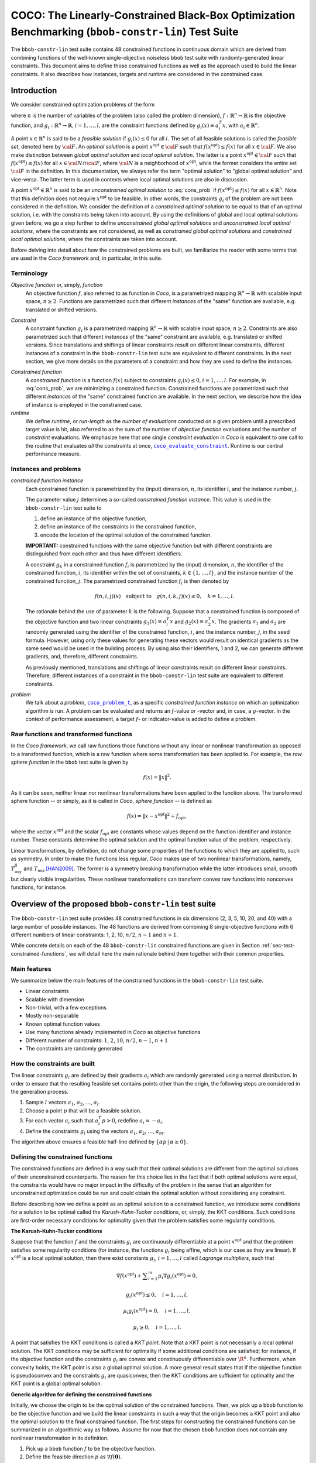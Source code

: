 .. title:: COCO: The Linearly-Constrained Black-Box Optimization Benchmarking (bbob-constr-lin) Test Suite

$$$$$$$$$$$$$$$$$$$$$$$$$$$$$$$$$$$$$$$$$$$$$$$$$$$$$$$$$$$$$$$$$$$$$$$$$$$$$$$$$$$$$$$$$$$$$$$$$$$
COCO: The Linearly-Constrained Black-Box Optimization Benchmarking (``bbob-constr-lin``) Test Suite
$$$$$$$$$$$$$$$$$$$$$$$$$$$$$$$$$$$$$$$$$$$$$$$$$$$$$$$$$$$$$$$$$$$$$$$$$$$$$$$$$$$$$$$$$$$$$$$$$$$     

.. the next two lines are necessary in LaTeX. They will be automatically 
  replaced to put away the \chapter level as ??? and let the "current" level
  become \section. 

.. CHAPTERTITLE
.. CHAPTERUNDERLINE

.. |
.. |
.. .. sectnum::
  :depth: 3
  

  :numbered:
.. .. contents:: Table of Contents
  :depth: 2
.. |
.. |

.. raw:: latex

  % \tableofcontents TOC is automatic with sphinx and moved behind abstract by swap...py
  \begin{abstract}

The ``bbob-constr-lin`` test suite contains 48 constrained functions in continuous domain 
which are derived from combining functions of the well-known single-objective noiseless
``bbob`` test suite with randomly-generated linear constraints. This document aims to define 
those constrained functions as well as the approach used to build the linear constraints. 
It also describes how instances, targets and runtime are considered in the constrained case.

.. Dimo: since the constraints are not fully linear, I would at least mention in a footnote here
   that local pertubations are made to those linear constraints in some cases

.. raw:: latex

  \end{abstract}
  \newpage





.. _COCO: https://github.com/numbbo/coco
.. _COCOold: http://coco.gforge.inria.fr
.. |coco_problem_t| replace:: 
  ``coco_problem_t``
.. _coco_problem_t: http://numbbo.github.io/coco-doc/C/coco_8h.html#a408ba01b98c78bf5be3df36562d99478

.. |coco_evaluate_constraint| replace:: 
  ``coco_evaluate_constraint``
.. _coco_evaluate_constraint: 
  http://numbbo.github.io/coco-doc/C/coco_8h.html#ab5cce904e394349ec1be1bcdc35967fa

.. |f| replace:: :math:`f`
.. |g| replace:: :math:`g`

.. summarizing the state-of-the-art in linearly-constrained black-box benchmarking, 
.. and at providing a simple tutorial on how to use these functions for actual benchmarking within the Coco framework.

.. .. Note::
  
  For the time being, this documentation is under development and might not 
  contain all final data.


.. #################################################################################
.. #################################################################################
.. #################################################################################

.. _sec-introduction:

Introduction
============
We consider constrained optimization problems of the form

.. math:: 
   :nowrap:
   :label: cons_prob

   \begin{eqnarray*}
   \begin{array}{rcl}
   \displaystyle\min_{x \in \mathbb{R}^n} & f(x) & \\
          \textrm{s.t.:} & g_i(x) \leq 0, & i = 1, \ldots, l,\\
   \end{array}
   \end{eqnarray*}

where :math:`n` is the number of variables of the problem (also called
the problem dimension), :math:`f: \mathbb{R}^n \rightarrow \mathbb{R}`
is the objective function, and :math:`g_i: \mathbb{R}^n \rightarrow \mathbb{R}`, :math:`i = 1, \ldots, l`, 
are the constraint functions defined by :math:`g_i(x) \equiv a_i^T x`, with :math:`a_i \in \mathbb{R}^{n}`.

.. Dimo: why do you use :math:`\equiv` instead of a simple :mathL`=` here? What is the interpretation of it?

A point :math:`x \in \mathbb{R}^n` is said to be a *feasible solution* if :math:`g_i(x) \leq 0` for all :math:`i`.
The set of all feasible solutions is called the *feasible set*, denoted here by :math:`\cal F`. An *optimal
solution* is a point :math:`x^{\textrm{opt}} \in \cal F` such that :math:`f(x^{\textrm{opt}}) \leq f(x)` for all :math:`x \in \cal F`. 
We also make distinction between *global optimal solution* and *local optimal solution*.
The latter is a point :math:`x^{\textrm{opt}} \in \cal F` such that :math:`f(x^{\textrm{opt}}) \leq f(x)` for all :math:`x \in \cal N \cap \cal F`, 
where :math:`\cal N` is a neighborhood of :math:`x^{\textrm{opt}}`, while the former considers the entire set :math:`\cal F` in the definition. 
In this documentation, we always refer the term "optimal solution" to "global optimal solution" and vice-versa. The latter term is used
in contexts where local optimal solutions are also in discussion.

A point :math:`x^{\textrm{opt}} \in \mathbb{R}^n` is said to be an *unconstrained optimal solution* to :eq:`cons_prob` if :math:`f(x^{\textrm{opt}}) \leq f(x)` 
for all :math:`x \in \mathbb{R}^n`. Note that this definition does not require :math:`x^{\textrm{opt}}` to be feasible. In other words,
the constraints :math:`g_i` of the problem are not been considered in the definition. We consider the definition of a *constrained optimal solution* to be equal to that of an optimal solution, i.e. with the constraints being taken into account. By using
the definitions of global and local optimal solutions given before, we go a step further to define *unconstrained global optimal solutions* and *unconstrained local optimal solutions*, where the constraints are not considered, as well as *constrained global optimal solutions* and *constrained local optimal solutions*, where the constraints are taken into account.

Before delving into detail about how the constrained problems are built, we familiarize the reader with some terms that are used in the `Coco framework` and, in particular, in this suite.

.. Dimo: please use COCO_ instead of `Coco framework` everywhere as in other existing Coco documentations to keep consistency

.. _COCO: https://github.com/numbbo/coco

.. |n| replace:: :math:`n`
.. |m| replace:: :math:`m`
.. |theta| replace:: :math:`\theta`
.. |i| replace:: :math:`i`
.. |j| replace:: :math:`j`
.. |k| replace:: :math:`k`
.. |t| replace:: :math:`t`
.. |fi| replace:: :math:`f_i`

Terminology
-----------

*Objective function* or, simply, *function*
  An objective function :math:`f`, also referred to as function in `Coco`, is a parametrized mapping
  :math:`\mathbb{R}^n\to\mathbb{R}` with scalable input space, :math:`n\ge2`.
  Functions are parametrized such that different *instances* of the
  "same" function are available, e.g. translated or shifted versions. 

.. Dimo: is there a difference between shifting and translation? (check throughout the document)
  
*Constraint*
  A constraint function :math:`g_i` is a parametrized mapping
  :math:`\mathbb{R}^n\to\mathbb{R}` with scalable input space, :math:`n\ge2`.
  Constraints are also parametrized such that different *instances* of the
  "same" constraint are available, e.g. translated or shifted versions. 
  Since translations and shiftings of linear constraints result on different
  linear constraints, different instances of a constraint in the ``bbob-constr-lin``
  test suite are equivalent to different constraints. In the next section,
  we give more details on the parameters of a constraint and how they are used
  to define the instances.
  
.. Dimo: `result on` should be `result in` (check throughout the document)
.. Dimo: `different ... are equivalent to different` sounds a bit strange to me


*Constrained function*
  A *constrained function* is a function :math:`f(x)` subject to constraints 
  :math:`g_i(x)\leq 0`, :math:`i=1,\ldots,l`. For example, in :eq:`cons_prob`, we are minimizing a constrained function. 
  Constrained functions are parametrized such that different *instances* of the
  "same" constrained function are available. In the next section, we describe
  how the idea of instance is employed in the constrained case.
  
*runtime*
  We define *runtime*, or *run-length* as the *number of
  evaluations* conducted on a given problem until a prescribed target value is
  hit, also referred to as the sum of the number of *objective function* evaluations 
  and the number of *constraint* evaluations. We emphasize here that one single 
  *constraint evaluation* in `Coco` is equivalent to one call to the routine that 
  evaluates *all* the constraints at once, 
  |coco_evaluate_constraint|_. Runtime is our central performance measure.

.. Dimo: is it clear that with `a presribed target value`, we always mean `target *function* value`?
  
.. _subsec-instances-and-problems:

Instances and problems
----------------------

*constrained function instance*
  Each constrained function is parametrized by the (input) dimension, |n|, its identifier |i|, 
  and the instance number, |j|.

  The parameter value |j| determines a so-called *constrained function 
  instance*. This value is used in the ``bbob-constr-lin`` test suite to 

  (1) define an instance of the objective function,
  (2) define an instance of the constraints in the constrained function,
  (3) encode the location of the optimal solution of the constrained function.

  **IMPORTANT:** constrained functions with the same objective function but with different constraints are 
  distinguished from each other and thus have different identifiers.

  A constraint :math:`g_k` in a constrained function :math:`f_i` is parametrized by the (input) 
  dimension, |n|, the identifier of the constrained function, |i|, its identifier within the 
  set of constraints, :math:`k\in\{1,\ldots,l\}`, and the instance number of the constrained 
  function, |j|. The parametrized constrained function :math:`f_i` is then denoted by

  .. math::

    f(n, i, j)(x) \quad \textrm{subject to}\quad g(n, i, k, j)(x) \leq 0, \quad k = 1, \ldots, l.

  The rationale behind the use of parameter |k| is the following. Suppose that a constrained function
  is composed of the objective function and two linear constraints :math:`g_1(x) \equiv a_i^T x` and 
  :math:`g_2(x) \equiv a_2^T x`. The gradients :math:`a_1` and :math:`a_2` are randomly generated
  using the identifier of the constrained function, |i|, and the instance number, |j|, in the seed
  formula. However, using only these values for generating these vectors would result on
  identical gradients as the same seed would be used in the building process. By using also their identifiers, 
  1 and 2, we can generate different gradients, and, therefore, different constraints.

  As previously mentioned, translations and shiftings of linear constraints result on different
  linear constraints. Therefore, different instances of a constraint in the ``bbob-constr-lin``
  test suite are equivalent to different constraints.

*problem*
  We talk about a *problem*, |coco_problem_t|_, as a specific *constrained function instance* 
  on which an optimization algorithm is run. 
  A problem
  can be evaluated and returns an |f|-value or -vector and, in case,
  a |g|-vector. 
  In the context of performance assessment, a target :math:`f`- or
  indicator-value is added to define a problem. 

.. Dimo: while the text stays correct, I wonder whether we should not take out the f-vector and indicator-value
   here, because this specific test suite will not have multiple objective functions
  
.. _subsec-raw-and-transformed-functions:

Raw functions and transformed functions
---------------------------------------

In the `Coco framework`, we call raw functions those functions without any linear or nonlinear transformation as opposed to a transformed function, which is a raw function where some transformation has been applied to. For example, the *raw sphere function* in the ``bbob`` test suite is given by

.. math::

  f(x) = \| x \|^2.

As it can be seen, neither linear nor nonlinear transformations have been applied to the function above. The transformed sphere function -- or simply, as it is called in `Coco`, *sphere function* -- is defined as

.. math::

  f(x) = \|x-x^{\textrm{opt}}\|^2 + f_{\textrm{opt}},

where the vector :math:`x^{\textrm{opt}}` and the scalar :math:`f_{\textrm{opt}}` are constants whose values depend on the function identifier and instance number. These constants determine the optimal solution and the optimal function value of the problem, respectively.

Linear transformations, by definition, do not change some properties of the functions to which they are applied to, such as symmetry. In order to make the functions less regular, `Coco` makes use of two nonlinear transformations, namely, :math:`T_{\textrm{asy}}^{\beta}` and :math:`T_{\textrm{osz}}` [HAN2009]_. The former is a symmetry breaking transformation while the latter introduces small, smooth but clearly visible irregularities. These nonlinear transformations can transform convex raw functions into nonconvex functions, for instance.

.. _sec-overview-test-suite:

Overview of the proposed ``bbob-constr-lin`` test suite
=======================================================

The ``bbob-constr-lin`` test suite provides 48 constrained functions in six
dimensions (2, 3, 5, 10, 20, and 40) with a large number of possible instances. 
The 48 functions are derived from combining 8 single-objective functions 
with 6 different numbers of linear constraints: 1, 2, 10, :math:`n/2`, :math:`n-1`
and :math:`n+1`.

.. Dimo: why *large*? Don't we provide (countable) infinitely many instances?

.. Dimo: Aren't the 8 single-objective functions from the `bbob` suite? If yes, we should probably mention it here



While concrete details on each of
the 48 ``bbob-constr-lin`` constrained functions are given in Section
:ref:`sec-test-constrained-functions`, we will detail here the main rationale behind
them together with their common properties.

.. _subsec-main-features:

Main features
-------------

We summarize below the main features of the constrained functions in the ``bbob-constr-lin`` test suite.

* Linear constraints
  
* Scalable with dimension

* Non-trivial, with a few exceptions
  
* Mostly non-separable
  
* Known optimal function values

* Use many functions already implemented in `Coco` as objective functions

* Different number of constraints: :math:`1`, :math:`2`, :math:`10`, :math:`n/2`, :math:`n-1`, :math:`n+1`

* The constraints are randomly generated

.. Dimo: Again, if the objective functions are coming directly from the `bbob` suite, we should mention it here. The phrasing in `Use many functions already implemented in `Coco` as objective functions` reads a bit odd to me.
.. Dimo: `Linear constraints` should probably become `Linear constraints with local non-linear transformations` or something similar

.. _subsec-how-cons-are-built:

How the constraints are built
-----------------------------

The linear constraints :math:`g_i` are defined by their gradients :math:`a_i` which are randomly generated using a normal distribution.
In order to ensure that the resulting feasible set contains points other than the origin, the following steps are considered in the generation process.
  
1) Sample :math:`l` vectors :math:`a_1`, :math:`a_2`, :math:`\ldots`, :math:`a_l`.

2) Choose a point :math:`p` that will be a feasible solution.

3) For each vector :math:`a_i` such that :math:`a_i^T p > 0`, redefine :math:`a_i = -a_i`.

4) Define the constraints :math:`g_i` using the vectors :math:`a_1`, :math:`a_2`, :math:`\ldots`, :math:`a_m`.

The algorithm above ensures a feasible half-line defined by :math:`\{\alpha p\,|\,\alpha\geq0\}`.

.. _subsec-defining-the-constrained-functions:

Defining the constrained functions
----------------------------------

The constrained functions are defined in a way such that their optimal solutions are different from the optimal solutions of their unconstrained counterparts. The reason for this choice lies in the fact that if both optimal solutions were equal, the constraints would have no major impact in the difficulty of the problem in the sense that an algorithm for unconstrained optimization could be run and could obtain the optimal solution without considering any constraint.

Before describing how we define a point as an optimal solution to a constrained function, we introduce some conditions for a solution to be optimal called the *Karush-Kuhn-Tucker* conditions, or, simply, the KKT conditions. Such conditions are first-order necessary conditions for optimality given that the problem satisfies some regularity conditions. 

.. Dimo: add a reference here?

**The Karush-Kuhn-Tucker conditions**

Suppose that the function :math:`f` and the constraints :math:`g_i` are continuously differentiable at a point :math:`x^{\textrm{opt}}` and that the problem satisfies some regularity conditions (for instance, the functions :math:`g_i` being affine, which is our case as they are linear). If :math:`x^{\textrm{opt}}` is a local optimal solution, then there exist constants :math:`\mu_i`, :math:`i=1,\ldots,l` called *Lagrange multipliers*, such that

.. Dimo: do all functions in this suite satisfy the conditions (if I understood correctly, not all constraints are affine in our case)?


.. math::
  
  \nabla f(x^{\textrm{opt}}) + \displaystyle\sum_{i=1}^m \mu_i \nabla g_i(x^{\textrm{opt}}) = 0, 

  g_i(x^{\textrm{opt}}) \leq 0, \quad i = 1, \ldots, l,

  \mu_i g_i(x^{\textrm{opt}}) = 0, \quad i = 1, \ldots, l,

  \mu_i \geq 0, \quad i = 1, \ldots, l.

.. Dimo: shall we change the notation to :math:`\lambda_i` for the Lagrange multipliers to follow the most standard notation?
  
A point that satisfies the KKT conditions is called a *KKT point*. Note that a KKT point is not necessarily a local optimal solution. The KKT conditions may be sufficient for optimality if some additional conditions are satisfied; for instance, if the objective function and the constraints :math:`g_i` are convex and constinuously differentiable over :math:`\R^n`. Furthermore, when convexity holds, the KKT point is also a global optimal solution. A more general result states that if the objective function is pseudoconvex and the constraints :math:`g_i` are quasiconvex, then the KKT conditions are sufficient for optimality and the KKT point is a global optimal solution. 

.. Dimo: also add a citation here?

**Generic algorithm for defining the constrained functions**

Initially, we choose the origin to be the optimal solution of the constrained functions. Then, we pick up a ``bbob`` function to be the objective function and we build the linear constraints in such a way that the origin becomes a KKT point and also the optimal solution to the final constrained function. The first steps for constructing the constrained functions can be summarized in an algorithmic way as follows. Assume for now that the chosen ``bbob`` function does not contain any nonlinear transformation in its definition.

.. Dimo: we never talk about `a ``bbob`` function` before: this should be fixed

1. Pick up a ``bbob`` function :math:`f` to be the objective function.

2. Define the feasible direction :math:`p` as :math:`\nabla f(\mathbf{0})`.

.. Dimo: We  might not be able to compute :math:`\nabla f` analytically for any ``bbob`` function. What do we do in this case?


3. Define the first constraint function :math:`g_1(x)` by setting its gradient to :math:`a_1 = -p`.

4. Generate the other constraints randomly using a normal distribution while making sure that :math:`p` remains feasible for each one.

The point :math:`p=\nabla f(\mathbf{0})` defined in Step 2 is used in the definition of the first linear constraint in Step 3 and also to guarantee that the feasible set has more points than just the origin in Step 4 (see Subsection :ref:`subsec-how-cons-are-built`). By setting the Lagrange multipliers :math:`\mu_1 = 1` and :math:`\mu_i = 0` for :math:`i=2,\ldots,l`, we have that all the KKT conditions are satisfied at the origin, which makes it a KKT point. We give below an example of the definition of a constrained function with two figures. The figure on the left shows the Steps 1 to 3 while the one on the right shows the final constrained function. The dashed lines form the boundary of the feasible set :math:`\cal F` in each figure. Note that the point :math:`p` remains feasible after the addition of other linear constraintes in the figure on the right.

.. Dimo: The figures shall we references directly, otherwise, we might get into troubles in the LaTeX/PDF output!

.. |logo1| image:: _figs/defining_a_constrained_function.png
   :width: 100%
   :align: middle

.. _fig-res-cons-func:

.. |logo2| image:: _figs/final_constrained_function.png
   :width: 100%
   :align: middle

+---------+---------+
| |logo1| | |logo2| |
+---------+---------+

.. Dimo: caption missing

Seven out of the eight objective functions, composing the constrained functions in ``bbob-constr-lin``, are convex or pseudoconvex without considering the nonlinear transformations, which together with the fact that every linear constraint is also quasiconvex implies that a KKT point is also a global optimal solution to these constrained functions. The exception is the Rastrigin function, which is handled differently and detailed below.

If the ``bbob`` function, chosen in Step 2, includes nonlinear transformations, the algorithm above cannot ensure that the origin is the optimal solution due to the lack of pseudoconvexity of the objective function, which was used to guarantee the sufficiency of the KKT conditions for optimality. To solve this issue, we add a new step between Step 1 and Step 2 where we remove the nonlinear transformations applied to the search space in the ``bbob`` function. The nonlinear transformations are applied to the whole constrained function (:math:`f` and :math:`g_i`) only after the constraints have been built and the origin has been defined as the optimal solution. As we show in the Subsection :ref:`subsec-applying-nonlinear-transformations`, the application of the `Coco` nonlinear transformations to a constrained function, the optimal solution of which is at the origin, does not change its optimal solution. 

The final generic algorithm for defining the constrained functions is given below. As it can be seen, we also added a new step to move the optimal solution away from the origin in the end.

1. Pick up a ``bbob`` function :math:`f` to be the objective function.

2. Remove possible nonlinear transformations from :math:`f`.

3. Define the feasible direction :math:`p` as :math:`\nabla f(\mathbf{0})`.

4. Define the first constraint function :math:`g_1(x)` by setting its gradient to :math:`a_1 = -p`.

5. Generate the other constraints randomly using a normal distribution while making sure that :math:`p` remais feasible for each one.

6. Apply to the whole constrained function (objective function + constraints) the nonlinear transformations that were removed from the objective function in Step 2.

7. Choose a random point :math:`x^{\textrm{opt}}` and move the optimal solution away from the origin by translating the constrained function (objective function + constraints) by :math:`-x^{\textrm{opt}}`.

**Defining the constrained Rastrigin function**

The process described before works for all the constrained functions in the current test suite except the one involving the Rastrigin function as it is a multimodal function. Its definition in ``bbob-constr-lin`` differs from that in the ``bbob`` test suite, being given here by

.. math::
   :label: rastrigin
   :nowrap:

   \begin{eqnarray*}
   \begin{array}{rc}
                          & f(x) = 10\bigg(n - \displaystyle\sum_{i=1}^{n}\cos(2\pi z_i) \bigg) + \|z\|^2 + f_{\textrm{opt}} \\
      \textrm{subject to} & g_i(v) \leq 0, \quad i = 1, \ldots, l,\\
   \end{array}
   \end{eqnarray*}

where :math:`v = T_{\textrm{asy}}^{0.2}(T_{\textrm{osz}}(x - x^{\textrm{opt}}))` and :math:`z = v-x^{\textrm{shift}}`. Without the nonlinear transformations and the translation by :math:`-x^{\textrm{opt}}`, it becomes

.. Dimo: the transformations used here should be either defined or a reference to the `bbob` function definitions is needed!

.. math::
   :label: rastrigin2
   :nowrap:

   \begin{eqnarray*}
   \begin{array}{rcl}
                         & f(x) = 10\bigg(n - \displaystyle\sum_{i=1}^{n}\cos\Big(2\pi (x_i-x^{\textrm{shift}}_i)\Big) \bigg) + \|x-x^{\textrm{shift}}\|^2 + f_{\textrm{opt}} \\
          \textrm{subject to} & g_i(x) \leq 0, \quad i = 1, \ldots, l.\\
   \end{array}
   \end{eqnarray*}

Differently from the other 7 constrained functions, :eq:`rastrigin2` does not have a pseudoconvex objective function. Therefore, we define the optimal solution in this case in a different manner. We first set the constant vector :math:`x^{\textrm{shift}}=(-1,\ldots,-1)^T`. We then obtain a Rastrigin function whose unconstrained global optimal solution is at :math:`x^{\textrm{shift}}=(-1,\ldots,-1)^T`. By defintion, such a function contains many local optimal solution which are (approximately) located on the :math:`n`-dimensional integer lattice :math:`\mathbb{Z}^n` translated by :math:`-x^{\textrm{shift}}`.

Due to the translation of the objective function by :math:`-x^{\textrm{shift}}`, the origin is no more the unconstrained global optimal solution, but an unconstrained local optimal solution. In order to make it the constrained global optimal solution, we add a linear constraint function :math:`g_1(x) \equiv a_1^T x` whose gradient is given by :math:`a_1 = x^{\textrm{shift}}`. :numref:`fig-cons-rastrigin` shows a 2-dimensional example of the resulting function. As it can be seen, all the constrained local optimal solutions in the integer lattice, situated in the upper right part of of the graph, have function values larger than the origin's due to the fact that they are farther with respect to the unconstrained global optimal solution, :math:`x^{\textrm{shift}}=(-1,\ldots,-1)^T`, which increases the value of the term :math:`\|x-x^{\textrm{shift}}\|^2` in the function and thus the function value itself.

.. Dimo: This section should be checked carefully by everybody, I suggest.

.. _fig-cons-rastrigin:

.. figure:: _figs/cons_rastrigin_func_construction.png
   :scale: 80
   :align: center

   Constrained Rastrigin function in :eq:`rastrigin2` with one single linear constraint :math:`g_1(x)\equiv a_1^T x \leq 0`, where :math:`a_1=x_{\textrm{shift}}=(-1,\ldots,-1)^T`.

Next, all the other linear constraints are randomly generated while care is taken to keep the point :math:`p=-a_1=(1,\ldots,1)^T` feasible in order to guarantee at least a feasible half-line defined by :math:`\{\alpha p\,|\,\alpha\geq0\}`. We then apply the nonlinear transformations :math:`T_{\textrm{osz}}` and :math:`T_{\textrm{asy}}^{0.2}` to the constrained function to make it less regular. Finally, we choose a random vector :math:`x^{\textrm{opt}}` to be the optimal solution and translate the constrained function by :math:`-x^{\textrm{opt}}`.

.. _subsec-applying-nonlinear-transformations:

Applying nonlinear transformations
----------------------------------

As we mentioned in the previous subsection, we initially do not consider the nonlinear transformations in the building process of the constrained functions. Those transformations are applied after defining the optimal solutions. The application of nonlinear transformations to the constrained functions, however, do not affect the location of the optimal solutions already defined as we show next.

Without loss of generality, consider the minimization of a constrained function with one single linear constraint:

.. math:: 
   :nowrap:
   :label: cons_prob_trans1

   \begin{eqnarray*}
   \begin{array}{rc}
   \displaystyle\min_{x \in \mathbb{R}^n} & f(x) \\
          \textrm{s.t.:} & g(x) \equiv a^T x \leq 0. \\
   \end{array}
   \end{eqnarray*}

Let :math:`t:\mathbb{R}^n \rightarrow \mathbb{R}^n` be an injective transformation function.  By "applying" :math:`t` to :eq:`cons_prob_trans1`, we obtain

.. math:: 
   :nowrap:
   :label: cons_prob_trans2

   \begin{eqnarray*}
   \begin{array}{rc}
   \displaystyle\min_{x \in \mathbb{R}^n} & f(t(x)) \\
          \textrm{s.t.:} & g(t(x)) \equiv a^T t(x) \leq 0. \\
   \end{array}
   \end{eqnarray*}


Assume that :math:`x^{\textrm{opt}}` is an optimal solution to :eq:`cons_prob_trans1`. Since :math:`t` is injective, it has an inverse :math:`t^{-1}`. It follows that :math:`t^{-1}(x^{\textrm{opt}})` is an optimal solution to :eq:`cons_prob_trans2`.

**Proof:** Suppose, by contradiction, that :math:`t^{-1}(x^{\textrm{opt}})` is not an optimal solution to :eq:`cons_prob_trans2`. Then there exists a point :math:`u` such that 

.. math:: 
   :label: nonlin_trans_proof

   g(t(u)) = a^T t(u) \leq 0\quad  \textrm{ and } \quad f(t(u)) < f(t(t^{-1}(x^{\textrm{opt}}))) = f(x^{\textrm{opt}})

Let :math:`z = t(u)`. Then, :math:`t^{-1}(z) = u`. By :eq:`nonlin_trans_proof` and the property of inverse functions, we have that

.. math:: 

   a^T z \leq 0\quad \textrm{ and } \quad f(t(u)) = f(t(t^{-1}(z)) = f(z) < f(x^{\textrm{opt}}).  

This contradicts the assumption of :math:`x^{\textrm{opt}}` being a global minimum to problem :eq:`cons_prob_trans1`. **Q.E.D.**


Since the transformations :math:`T_{\textrm{asy}}^{\beta}` and :math:`T_{\textrm{osz}}` in ``Coco`` are strictly increasing functions, they both are injective, thus having inverse functions. Since the optimal solution :math:`x^{\textrm{opt}}` to :eq:`cons_prob_trans1` is defined as the origin in the construction of the constrained functions, the proof given above implies that :math:`t^{-1}(x^{\textrm{opt}}) = t^{-1}(\mathbf{0})` is an optimal solution to :eq:`cons_prob_trans2`. Besides that, by definition of :math:`T_{\textrm{asy}}^{\beta}` and :math:`T_{\textrm{osz}}`, we have that :math:`t(\mathbf{0})=\mathbf{0}` for any of these two transformations. Using this together with the fact that :math:`t(t^{-1}(\mathbf{0}))=\mathbf{0}` (by the property of inverse functions) and by the injectivity of :math:`t`, we must have :math:`t^{-1}(\mathbf{0})=\mathbf{0}`. This implies that the origin is still the optimal solution after any of these two nonlinear transformations have been applied to the constrained function.


.. _sec-test-constrained-functions:

The ``bbob-constr-lin`` constrained functions and their properties
==================================================================

We now detail the 48 ``bbob-constr-lin`` constrained functions and the common properties of the objective functions composing them.

In total, there are 8 different objective functions, and each one is combined with 6 different numbers of linear constraints: :math:`1`, :math:`2`, :math:`10`, :math:`n/2`, :math:`n-1` and :math:`n+1`. The first objective function in the suite is given by the sphere function. The first constrained function, :math:`f_1`, is thus defined by the sphere function subject to 1 linear constraint. The second constrained function, :math:`f_2`, is defined by the sphere function subject to 2 linear constraints. The third constrained function, :math:`f_3`, is defined by the shpere function subject to 10 linear constraints, and so on. The 7th constrained function, :math:`f_7`, is then defined by the ellipsoidal function (the second objective function) subject to 1 linear constraint, and the same process repeats. 

.. Dimo: refer to the original definition of the `bbob` sphere function right after `is given by the spere function.`

.. Dimo: it should be mentioned that, depending on the dimension, different ``bbob-constr-lin`` problems have the same objective function and the same number of constraints!!!

The number of linear constraints, :math:`l`, in a constrained function :math:`f_i` can be easily obtained through the formula :math:`((i-1) \bmod 6) + 1`. For instance, consider the constrained function :math:`f_7` which is the ellipsoid function subject to 1 linear constraint. We can know that is has 1 linear constraint by its identifier by computing :math:`((7-1) \bmod 6) + 1 = (6 \bmod 6 ) + 1 = 1`.

We separate the 48 constrained functions into groups with respect to their objective function, thereby having 8 groups. Each group contains 6 different constrained functions as each objective function is tested with 6 different numbers of linear constraints. We list the groups below with some properties of the objective fuctions that define them. As described in the Subsection :ref:`subsec-defining-the-constrained-functions`, by translating the objective function and the constraints with the use of the randomly-generated point :math:`x^{\textrm{opt}}`, we define :math:`x^{\textrm{opt}}` as the optimal solution. On the other hand, by translating the objective function only with the use of the randomy-generated point :math:`x^{\textrm{shift}}`, we guarantee that the constrained optimal solution, :math:`x^{\textrm{opt}}`, is different from the unconstrained optimal solution, :math:`x^{\textrm{shift}}`.

**Group 1 - Constrained Sphere function:** :math:`f_1` -- :math:`f_6`

.. math::
  :label: cons_fun_sphere
  :nowrap:

   \begin{eqnarray*}
   \begin{array}{rc}
                          & f(x) = \|z\|^2 + f_{\textrm{opt}} \\
                          & \\
      \textrm{subject to} & g_i(v) \leq 0, \quad i = 1, \ldots, l,\\
   \end{array}
   \end{eqnarray*}

where :math:`v = x-x^{\textrm{opt}}` and :math:`z = v-x^{\textrm{shift}}`.

* Presumably the most easy continuous domain search problem, given the volume of the searched solution is small.

* Unimodal, highly symmetric, rotationally invariant and scale invariant with respect to its shifted optimum.

* Convex quadratic objective function, purely linear constraints

**Group 2 - Constrained Ellipsoid function:** :math:`f_7` -- :math:`f_{12}`

.. Dimo: should be called `separable Ellipsoid`, in opposition to ``bbob``'s :math:`f_{10}`

.. math::
  :label: cons_fun_ellipsoidal
  :nowrap:

   \begin{eqnarray*}
   \begin{array}{rc}
                          & f(x) = \displaystyle\sum_{i=1}^{n} 10^{6\frac{i-1}{n-1}} z_i^2 + f_{\textrm{opt}} \\
                          & \\
      \textrm{subject to} & g_i(v) \leq 0, \quad i = 1, \ldots, l,\\
   \end{array}
   \end{eqnarray*}

where :math:`v = T_{\textrm{osz}}(x-x^{\textrm{opt}})` and :math:`z = v-x^{\textrm{shift}}`.

* Globally quadratic and ill-conditioned function with smooth local irregularities.

* Unimodal, separable and conditioning about :math:`10^6`.

**Group 3 - Constrained Linear Slope:** :math:`f_{13}` -- :math:`f_{18}`

.. math::
  :label: cons_fun_linear_slope
  :nowrap:

   \begin{eqnarray*}
   \begin{array}{rc}
                          & f(x) = \displaystyle\sum_{i=1}^{n} 5 |s_i| - s_i\,z_i + f_{\textrm{opt}} \\
                          & \\
      \textrm{subject to} & g_i(v) \leq 0, \quad i = 1, \ldots, l,\\
   \end{array}
   \end{eqnarray*}

where :math:`v = x-x^{\textrm{opt}}`, and :math:`z_i = v_i`  if :math:`x^{\textrm{shift}}_i v_i < 5^2` and 
:math:`z_i = x^{\textrm{shift}}_i` otherwise, for  :math:`i = 1, \dots, n`.

.. Dimo: define :math:`s_1`

* Purely linear function.

**Group 4 - Constrained Ellipsoid Rotated:** :math:`f_{19}` -- :math:`f_{24}`

.. math::
  :label: cons_fun_ellipsoid_rotated
  :nowrap:

   \begin{eqnarray*}
   \begin{array}{rc}
                          & f(x) = \displaystyle\sum_{i=1}^{n} 10^{6\frac{i-1}{n-1}} z_i^2 + f_{\textrm{opt}} \\
                          & \\
      \textrm{subject to} & g_i(v) \leq 0, \quad i = 1, \ldots, l,\\
   \end{array}
   \end{eqnarray*}

where :math:`v = T_{\textrm{osz}}(x-x^{\textrm{opt}})` and :math:`z = R\,(v-x^{\textrm{shift}})`.

* Globally quadratic ill-conditioned function with smooth local irregularities, non-separable counterpart to the functions in Group 2.

* Unimodal, conditioning about :math:`10^6` and non-separable.

**Group 5 - Constrained Discus function:** :math:`f_{25}` -- :math:`f_{30}`

.. math::
  :label: cons_fun_discus
  :nowrap:

   \begin{eqnarray*}
   \begin{array}{rc}
                          & f(x) = 10^6 z_1^2 + \displaystyle\sum_{i=2}^{n} z_i^2 + f_{\textrm{opt}} \\
                          & \\
      \textrm{subject to} & g_i(v) \leq 0, \quad i = 1, \ldots, l,\\
   \end{array}
   \end{eqnarray*}

where :math:`v = T_{\textrm{osz}}(x-x^{\textrm{opt}})` and :math:`z = R\,(v-x^{\textrm{shift}})`.

* Globally quadratic function with local irregularities. A single direction in search space is a thousand times more sensitive than all others.

* Conditioning is about :math:`10^6`.

**Group 6 - Constrained Bent Cigar function:** :math:`f_{31}` -- :math:`f_{36}`

.. math::
  :label: cons_fun_bent_cigar
  :nowrap:

   \begin{eqnarray*}
   \begin{array}{rc}
                          & f(x) = z_1^2 + 10^6\displaystyle\sum_{i=2}^{n} z_i^2 + f_{\textrm{opt}} \\
                          & \\
      \textrm{subject to} & g_i(v) \leq 0, \quad i = 1, \ldots, l,\\
   \end{array}
   \end{eqnarray*}

where :math:`v = T_{\textrm{asy}}^{0.5}\,(x-x^{\textrm{opt}})` and :math:`z = R\,R\,(v-x^{\textrm{shift}})`.

.. Dimo: applying twice the rotation (still) does not make sense to me.

* A ridge defined as :math:`\sum_{i=2}^{n} z_i^2 = 0` needs to be followed. The ridge is smooth but very narrow. Due to :math:`T_{\textrm{asy}}^{0.5}`, the overall shape deviates remarkably from being quadratic.

* Conditioning is about :math:`10^6`, rotated and unimodal.

**Group 7 - Constrained Different Powers function:** :math:`f_{37}` -- :math:`f_{42}`

.. math::
  :label: cons_fun_different_powers
  :nowrap:

   \begin{eqnarray*}
   \begin{array}{rc}
                          & f(x) = \sqrt{10^6\displaystyle\sum_{i=1}^{n} |z_i|^{2+4\frac{i-1}{n-1}}} + f_{\textrm{opt}} \\
                          & \\
      \textrm{subject to} & g_i(v) \leq 0, \quad i = 1, \ldots, l,\\
   \end{array}
   \end{eqnarray*}

where :math:`v = x-x^{\textrm{opt}}` and :math:`z = R\,(v-x^{\textrm{shift}})`.

* Due to the different exponents the sensitivies of the :math:`z_i` variables become more and more different when approaching the unconstrained optimal solution.

* Unimodal, small solution volume and rotated.

**Group 8 - Constrained Rastrigin function:** :math:`f_{43}` -- :math:`f_{48}`

.. Dimo: should be called separable Rastrigin as opposed to ``bbob``'s :math:`f_{15}`

.. math::
  :label: cons_fun_rastrigin
  :nowrap:

   \begin{eqnarray*}
   \begin{array}{rc}
                          & f(x) = 10\bigg(n - \displaystyle\sum_{i=1}^{n}\cos(2\pi z_i) \bigg) + \|z\|^2 + f_{\textrm{opt}} \\
                          & \\
      \textrm{subject to} & g_i(v) \leq 0, \quad i = 1, \ldots, l,\\
   \end{array}
   \end{eqnarray*}

where :math:`v = T_{\textrm{asy}}^{0.2}\,(T_{\textrm{osz}}(x-x^{\textrm{opt}}))` and :math:`z = v-x^{\textrm{shift}}`.

* Highly multimodal function with a comparatively regular structure for the placement of the local optimal solutions. The transformations :math:`T_{\textrm{asy}}` and :math:`T_{\textrm{osz}}` alleviate the symmetry and regularity of the original Rastrigin function.

* Roughly :math:`10^n` local optimal solutions, conditioning is about :math:`10^6`.

.. Dimo: this holds only for the unconstrainted problem: how many local optimal solutions the constrained problem has, will depend on the number of constraints, I guess

.. Dimo: where is :math:`\Lambda^{10}`? is it just missing in the definition here or also in the implementation? If it is actually different from the ``bbob`` function, why?

* As explained in the previous section, :math:`x^{\textrm{shift}}=(-1,\ldots,-1)^T` for this constrained function.

.. _`Coco framework`: https://github.com/numbbo/coco


.. raw:: html
    
    <H2>Acknowledgments</H2>

.. raw:: latex

    \section*{Acknowledgments}

This work was supported by the grant ANR-12-MONU-0009 (NumBBO) 
of the French National Research Agency.

 
.. ############################# References #########################################
.. raw:: html
    
    <H2>References</H2>
   
.. [HAN2016co] N. Hansen, A. Auger, O. Mersmann, T. Tušar, D. Brockhoff (2016).
   `COCO: A Platform for Comparing Continuous Optimizers in a Black-Box 
   Setting`__, *ArXiv e-prints*, `arXiv:1603.08785`__. 
.. __: http://numbbo.github.io/coco-doc/
.. __: http://arxiv.org/abs/1603.08785


.. [HAN2009] N. Hansen, S. Finck, R. Ros, and A. Auger (2009). 
   `Real-parameter black-box optimization benchmarking 2009: Noiseless
   functions definitions`__. `Research Report RR-6829`__, Inria, updated
   February 2010.
.. __: http://coco.gforge.inria.fr/
.. __: https://hal.inria.fr/inria-00362633

  
